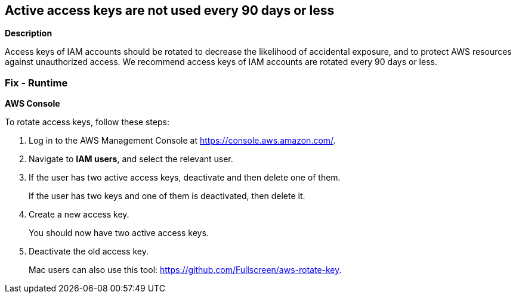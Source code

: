 == Active access keys are not used every 90 days or less


*Description* 


Access keys of IAM accounts should be rotated to decrease the likelihood of accidental exposure, and to protect AWS resources against unauthorized access.
We recommend access keys of IAM accounts are rotated every 90 days or less.

=== Fix - Runtime


*AWS Console* 


To rotate access keys, follow these steps:

. Log in to the AWS Management Console at https://console.aws.amazon.com/.

. Navigate to *IAM users*, and select the relevant user.

. If the user has two active access keys, deactivate and then delete one of them.
+
If the user has two keys and one of them is deactivated, then delete it.

. Create a new access key.
+
You should now have two active access keys.

. Deactivate the old access key.
+
Mac users can also use this tool: https://github.com/Fullscreen/aws-rotate-key.
